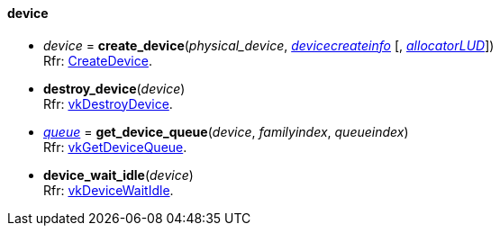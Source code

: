 
[[device]]
==== device


[[create_device]]
* _device_ = *create_device*(_physical_device_, <<devicecreateinfo, _devicecreateinfo_>> [, <<allocators, _allocatorLUD_>>]) +
[small]#Rfr: https://www.khronos.org/registry/vulkan/specs/1.0-extensions/html/vkspec.html#vkCreateDevice[CreateDevice].#

[[destroy_device]]
* *destroy_device*(_device_) +
[small]#Rfr: https://www.khronos.org/registry/vulkan/specs/1.0-extensions/html/vkspec.html#vkDestroyDevice[vkDestroyDevice].#

[[get_device_queue]]
* <<queue,_queue_>> = *get_device_queue*(_device_, _familyindex_, _queueindex_) +
[small]#Rfr: https://www.khronos.org/registry/vulkan/specs/1.0-extensions/html/vkspec.html#vkGetDeviceQueue[vkGetDeviceQueue].#

[[device_wait_idle]]
* *device_wait_idle*(_device_) +
[small]#Rfr: https://www.khronos.org/registry/vulkan/specs/1.0-extensions/html/vkspec.html#vkDeviceWaitIdle[vkDeviceWaitIdle].#


